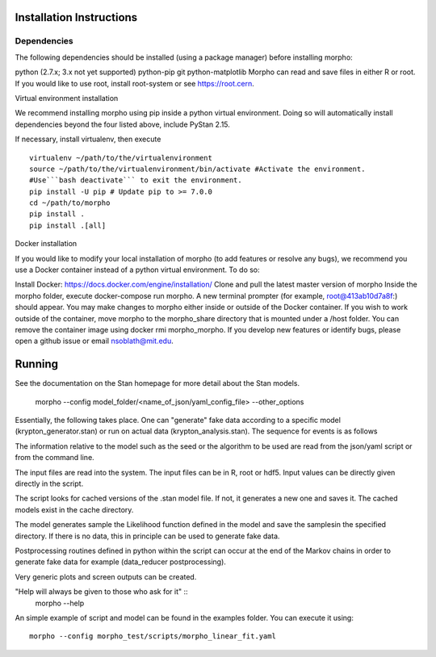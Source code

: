 ------------------
 Installation Instructions
------------------

Dependencies
------------------

The following dependencies should be installed (using a package manager) before installing morpho:

python (2.7.x; 3.x not yet supported)
python-pip
git
python-matplotlib
Morpho can read and save files in either R or root. If you would like to use root, install root-system or see https://root.cern.

Virtual environment installation

We recommend installing morpho using pip inside a python virtual environment. Doing so will automatically install dependencies beyond the four listed above, include PyStan 2.15.

If necessary, install virtualenv, then execute
::
  virtualenv ~/path/to/the/virtualenvironment
  source ~/path/to/the/virtualenvironment/bin/activate #Activate the environment.
  #Use```bash deactivate``` to exit the environment.
  pip install -U pip # Update pip to >= 7.0.0
  cd ~/path/to/morpho
  pip install .
  pip install .[all]  
  
Docker installation

If you would like to modify your local installation of morpho (to add features or resolve any bugs), we recommend you use a Docker container instead of a python virtual environment. To do so:

Install Docker: https://docs.docker.com/engine/installation/
Clone and pull the latest master version of morpho
Inside the morpho folder, execute docker-compose run morpho. A new terminal prompter (for example, root@413ab10d7a8f:) should appear. You may make changes to morpho either inside or outside of the Docker container. If you wish to work outside of the container, move morpho to the morpho_share directory that is mounted under a /host folder.
You can remove the container image using docker rmi morpho_morpho.
If you develop new features or identify bugs, please open a github issue or email nsoblath@mit.edu.

------------------
 Running
------------------

See the documentation on the Stan homepage for more detail about the Stan models.

  morpho --config  model_folder/<name_of_json/yaml_config_file> --other_options
Essentially, the following takes place. One can "generate" fake data according to a specific model (krypton_generator.stan) or run on actual data (krypton_analysis.stan). The sequence for events is as follows

The information relative to the model such as the seed or the algorithm to be used are read from the json/yaml script or from the command line.

The input files are read into the system. The input files can be in R, root or hdf5. Input values can be directly given directly in the script.

The script looks for cached versions of the .stan model file. If not, it generates a new one and saves it. The cached models exist in the cache directory.

The model generates sample the Likelihood function defined in the model and save the samplesin the specified directory. If there is no data, this in principle can be used to generate fake data.

Postprocessing routines defined in python within the script can occur at the end of the Markov chains in order to generate fake data for example (data_reducer postprocessing).

Very generic plots and screen outputs can be created.

"Help will always be given to those who ask for it"  ::
  morpho --help

An simple example of script and model can be found in the examples
folder. You can execute it using::
  morpho --config morpho_test/scripts/morpho_linear_fit.yaml
